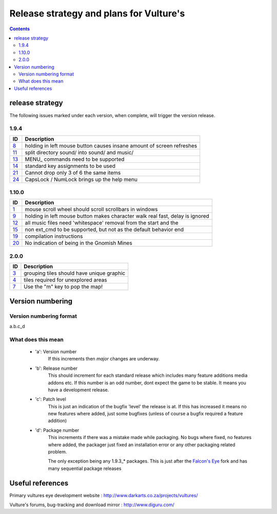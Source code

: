 ========================================
Release strategy and plans for Vulture's
========================================

.. contents::

release strategy
================

The following issues marked under each version, when complete, will trigger the version release.

1.9.4
-----

=====     ==================================================================
ID        Description
=====     ==================================================================
`8`_      holding in left mouse button causes insane amount of screen
          refreshes
`11`_     split directory sound/ into sound/ and music/
`13`_     MENU\ _ commands need to be supported
`14`_     standard key assignments to be used
`21`_     Cannot drop only 3 of 6 the same items
`24`_     CapsLock / NumLock brings up the help menu
=====     ==================================================================

1.10.0
------

=====     ==================================================================
ID        Description
=====     ==================================================================
`1`_      mouse scroll wheel should scroll scrollbars in windows
`9`_      holding in left mouse button makes character walk real fast, delay
          is ignored
`12`_     all music files need 'whitespace' removal from the start and the
`15`_     non ext_cmd to be supported, but not as the default behavior
          end
`19`_     compilation instructions
`20`_     No indication of being in the Gnomish Mines
=====     ==================================================================
 
2.0.0 
-----

=====     ==================================================================
ID        Description
=====     ==================================================================
`3`_      grouping tiles should have unique graphic
`4`_      tiles required for unexplored areas
`7`_      Use the "m" key to pop the map!
=====     ==================================================================

.. _1: http://www.diguru.com/mantis/view.php?id=1
.. _3: http://www.diguru.com/mantis/view.php?id=3
.. _4: http://www.diguru.com/mantis/view.php?id=4
.. _7: http://www.diguru.com/mantis/view.php?id=7
.. _8: http://www.diguru.com/mantis/view.php?id=8
.. _9: http://www.diguru.com/mantis/view.php?id=9
.. _10: http://www.diguru.com/mantis/view.php?id=10
.. _11: http://www.diguru.com/mantis/view.php?id=11
.. _12: http://www.diguru.com/mantis/view.php?id=12
.. _13: http://www.diguru.com/mantis/view.php?id=13
.. _14: http://www.diguru.com/mantis/view.php?id=14
.. _15: http://www.diguru.com/mantis/view.php?id=15
.. _17: http://www.diguru.com/mantis/view.php?id=17
.. _18: http://www.diguru.com/mantis/view.php?id=18
.. _19: http://www.diguru.com/mantis/view.php?id=19
.. _20: http://www.diguru.com/mantis/view.php?id=20
.. _21: http://www.diguru.com/mantis/view.php?id=21
.. _24: http://www.diguru.com/mantis/view.php?id=24
.. _25: http://www.diguru.com/mantis/view.php?id=25

Version numbering
=================

Version numbering format
------------------------

a.b.c_d

What does this mean
-------------------

 - 'a': Version number
      If this increments then *major* changes are underway.
 - 'b': Release number
      This should increment for each standard release which includes
      many feature additions media addons etc.  If this number is an
      odd number, dont expect the game to be stable.  It means you
      have a development release.
 - 'c': Patch level
      This is just an indication of the bugfix 'level' the release is
      at.  If this has increased it means no new features where added,
      just some bugfixes (unless of course a bugfix required a feature
      addition)
 - 'd': Package number
      This increments if there was a mistake made while packaging. No
      bugs where fixed, no features where added, the packager just
      fixed an installation error or any other packaging related
      problem.

      The only exception being any 1.9.3_* packages.  This is just
      after the `Falcon's Eye`_ fork and has many sequential package
      releases

Useful references
=================

Primary vultures eye development website : http://www.darkarts.co.za/projects/vultures/

Vulture's forums, bug-tracking and download mirror : http://www.diguru.com/

.. _`Falcon's Eye`: http://www.diguru.com/mantis/view.php?id=1

